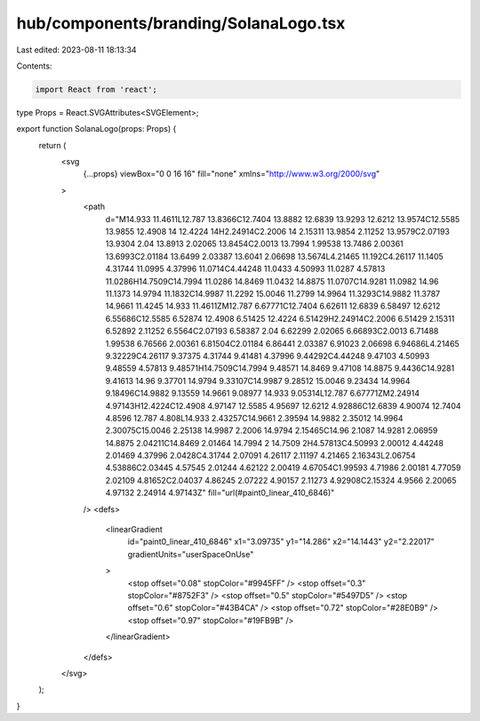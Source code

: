 hub/components/branding/SolanaLogo.tsx
======================================

Last edited: 2023-08-11 18:13:34

Contents:

.. code-block:: tsx

    import React from 'react';

type Props = React.SVGAttributes<SVGElement>;

export function SolanaLogo(props: Props) {
  return (
    <svg
      {...props}
      viewBox="0 0 16 16"
      fill="none"
      xmlns="http://www.w3.org/2000/svg"
    >
      <path
        d="M14.933 11.4611L12.787 13.8366C12.7404 13.8882 12.6839 13.9293 12.6212 13.9574C12.5585 13.9855 12.4908 14 12.4224 14H2.24914C2.2006 14 2.15311 13.9854 2.11252 13.9579C2.07193 13.9304 2.04 13.8913 2.02065 13.8454C2.0013 13.7994 1.99538 13.7486 2.00361 13.6993C2.01184 13.6499 2.03387 13.6041 2.06698 13.5674L4.21465 11.192C4.26117 11.1405 4.31744 11.0995 4.37996 11.0714C4.44248 11.0433 4.50993 11.0287 4.57813 11.0286H14.7509C14.7994 11.0286 14.8469 11.0432 14.8875 11.0707C14.9281 11.0982 14.96 11.1373 14.9794 11.1832C14.9987 11.2292 15.0046 11.2799 14.9964 11.3293C14.9882 11.3787 14.9661 11.4245 14.933 11.4611ZM12.787 6.67771C12.7404 6.62611 12.6839 6.58497 12.6212 6.55686C12.5585 6.52874 12.4908 6.51425 12.4224 6.51429H2.24914C2.2006 6.51429 2.15311 6.52892 2.11252 6.5564C2.07193 6.58387 2.04 6.62299 2.02065 6.66893C2.0013 6.71488 1.99538 6.76566 2.00361 6.81504C2.01184 6.86441 2.03387 6.91023 2.06698 6.94686L4.21465 9.32229C4.26117 9.37375 4.31744 9.41481 4.37996 9.44292C4.44248 9.47103 4.50993 9.48559 4.57813 9.48571H14.7509C14.7994 9.48571 14.8469 9.47108 14.8875 9.4436C14.9281 9.41613 14.96 9.37701 14.9794 9.33107C14.9987 9.28512 15.0046 9.23434 14.9964 9.18496C14.9882 9.13559 14.9661 9.08977 14.933 9.05314L12.787 6.67771ZM2.24914 4.97143H12.4224C12.4908 4.97147 12.5585 4.95697 12.6212 4.92886C12.6839 4.90074 12.7404 4.8596 12.787 4.808L14.933 2.43257C14.9661 2.39594 14.9882 2.35012 14.9964 2.30075C15.0046 2.25138 14.9987 2.2006 14.9794 2.15465C14.96 2.1087 14.9281 2.06959 14.8875 2.04211C14.8469 2.01464 14.7994 2 14.7509 2H4.57813C4.50993 2.00012 4.44248 2.01469 4.37996 2.0428C4.31744 2.07091 4.26117 2.11197 4.21465 2.16343L2.06754 4.53886C2.03445 4.57545 2.01244 4.62122 2.00419 4.67054C1.99593 4.71986 2.00181 4.77059 2.02109 4.81652C2.04037 4.86245 2.07222 4.90157 2.11273 4.92908C2.15324 4.9566 2.20065 4.97132 2.24914 4.97143Z"
        fill="url(#paint0_linear_410_6846)"
      />
      <defs>
        <linearGradient
          id="paint0_linear_410_6846"
          x1="3.09735"
          y1="14.286"
          x2="14.1443"
          y2="2.22017"
          gradientUnits="userSpaceOnUse"
        >
          <stop offset="0.08" stopColor="#9945FF" />
          <stop offset="0.3" stopColor="#8752F3" />
          <stop offset="0.5" stopColor="#5497D5" />
          <stop offset="0.6" stopColor="#43B4CA" />
          <stop offset="0.72" stopColor="#28E0B9" />
          <stop offset="0.97" stopColor="#19FB9B" />
        </linearGradient>
      </defs>
    </svg>
  );
}


